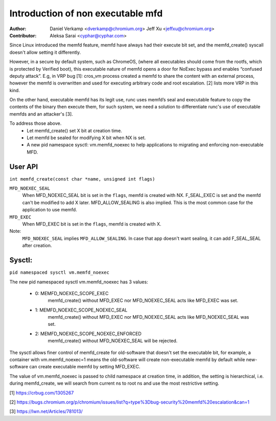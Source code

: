 .. SPDX-License-Identifier: GPL-2.0

==================================
Introduction of non executable mfd
==================================
:Author:
    Daniel Verkamp <dverkamp@chromium.org>
    Jeff Xu <jeffxu@chromium.org>

:Contributor:
	Aleksa Sarai <cyphar@cyphar.com>

Since Linux introduced the memfd feature, memfd have always had their
execute bit set, and the memfd_create() syscall doesn't allow setting
it differently.

However, in a secure by default system, such as ChromeOS, (where all
executables should come from the rootfs, which is protected by Verified
boot), this executable nature of memfd opens a door for NoExec bypass
and enables “confused deputy attack”.  E.g, in VRP bug [1]: cros_vm
process created a memfd to share the content with an external process,
however the memfd is overwritten and used for executing arbitrary code
and root escalation. [2] lists more VRP in this kind.

On the other hand, executable memfd has its legit use, runc uses memfd’s
seal and executable feature to copy the contents of the binary then
execute them, for such system, we need a solution to differentiate runc's
use of  executable memfds and an attacker's [3].

To address those above.
 - Let memfd_create() set X bit at creation time.
 - Let memfd be sealed for modifying X bit when NX is set.
 - A new pid namespace sysctl: vm.memfd_noexec to help applications to
   migrating and enforcing non-executable MFD.

User API
========
``int memfd_create(const char *name, unsigned int flags)``

``MFD_NOEXEC_SEAL``
	When MFD_NOEXEC_SEAL bit is set in the ``flags``, memfd is created
	with NX. F_SEAL_EXEC is set and the memfd can't be modified to
	add X later. MFD_ALLOW_SEALING is also implied.
	This is the most common case for the application to use memfd.

``MFD_EXEC``
	When MFD_EXEC bit is set in the ``flags``, memfd is created with X.

Note:
	``MFD_NOEXEC_SEAL`` implies ``MFD_ALLOW_SEALING``. In case that
	app doesn't want sealing, it can add F_SEAL_SEAL after creation.


Sysctl:
========
``pid namespaced sysctl vm.memfd_noexec``

The new pid namespaced sysctl vm.memfd_noexec has 3 values:

 - 0: MEMFD_NOEXEC_SCOPE_EXEC
	memfd_create() without MFD_EXEC nor MFD_NOEXEC_SEAL acts like
	MFD_EXEC was set.

 - 1: MEMFD_NOEXEC_SCOPE_NOEXEC_SEAL
	memfd_create() without MFD_EXEC nor MFD_NOEXEC_SEAL acts like
	MFD_NOEXEC_SEAL was set.

 - 2: MEMFD_NOEXEC_SCOPE_NOEXEC_ENFORCED
	memfd_create() without MFD_NOEXEC_SEAL will be rejected.

The sysctl allows finer control of memfd_create for old-software that
doesn't set the executable bit, for example, a container with
vm.memfd_noexec=1 means the old-software will create non-executable memfd
by default while new-software can create executable memfd by setting
MFD_EXEC.

The value of vm.memfd_noexec is passed to child namespace at creation
time, in addition, the setting is hierarchical, i.e. during memfd_create,
we will search from current ns to root ns and use the most restrictive
setting.

[1] https://crbug.com/1305267

[2] https://bugs.chromium.org/p/chromium/issues/list?q=type%3Dbug-security%20memfd%20escalation&can=1

[3] https://lwn.net/Articles/781013/
